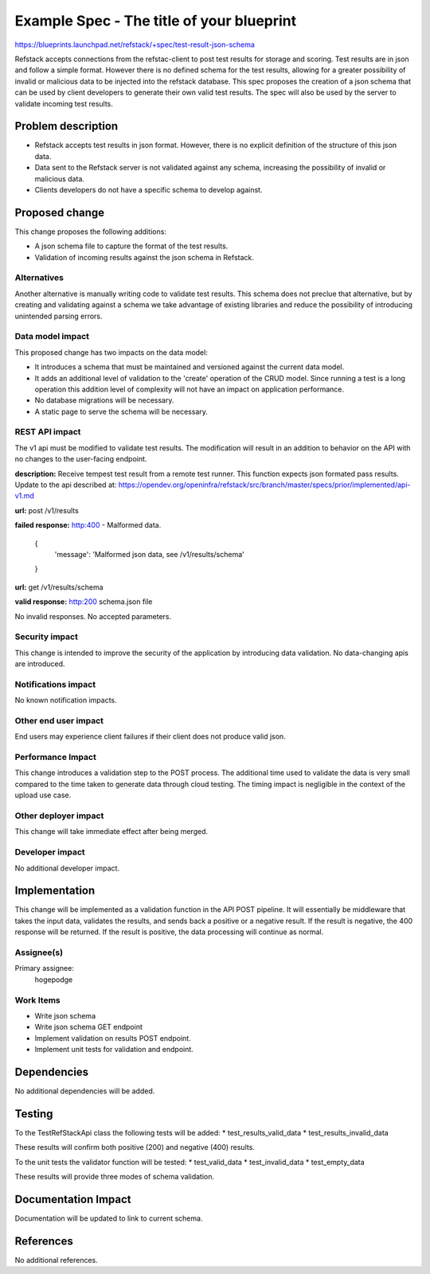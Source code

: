==========================================
Example Spec - The title of your blueprint
==========================================

https://blueprints.launchpad.net/refstack/+spec/test-result-json-schema

Refstack accepts connections from the refstac-client to post test results
for storage and scoring. Test results are in json and follow a simple
format. However there is no defined schema for the test results, allowing
for a greater possibility of invalid or malicious data to be injected
into the refstack database. This spec proposes the creation of a json
schema that can be used by client developers to generate their own valid
test results. The spec will also be used by the server to validate
incoming test results.

Problem description
===================

* Refstack accepts test results in json format. However, there is no
  explicit definition of the structure of this json data.

* Data sent to the Refstack server is not validated against any schema,
  increasing the possibility of invalid or malicious data.

* Clients developers do not have a specific schema to develop against.


Proposed change
===============

This change proposes the following additions:

* A json schema file to capture the format of the test results.

* Validation of incoming results against the json schema in Refstack.

Alternatives
------------

Another alternative is manually writing code to validate test results.
This schema does not preclue that alternative, but by creating and
validating against a schema we take advantage of existing libraries
and reduce the possibility of introducing unintended parsing errors.

Data model impact
-----------------

This proposed change has two impacts on the data model:

* It introduces a schema that must be maintained and versioned
  against the current data model.

* It adds an additional level of validation to the 'create' operation
  of the CRUD model. Since running a test is a long operation this
  addition level of complexity will not have an impact on application
  performance.

* No database migrations will be necessary.

* A static page to serve the schema will be necessary.

REST API impact
---------------

The v1 api must be modified to validate test results. The modification
will result in an addition to behavior on the API with no changes
to the user-facing endpoint.

**description:** Receive tempest test result from a remote test runner.
This function expects json formated pass results.
Update to the api described at:
https://opendev.org/openinfra/refstack/src/branch/master/specs/prior/implemented/api-v1.md

**url:** post /v1/results

**failed response:** http:400 - Malformed data.

    {
     'message': 'Malformed json data, see /v1/results/schema'
    }

**url:** get /v1/results/schema

**valid response:** http:200 schema.json file

No invalid responses. No accepted parameters.

Security impact
---------------

This change is intended to improve the security of the application
by introducing data validation. No data-changing apis are
introduced.

Notifications impact
--------------------

No known notification impacts.

Other end user impact
---------------------

End users may experience client failures if their client does not produce
valid json.

Performance Impact
------------------

This change introduces a validation step to the POST process. The additional
time used to validate the data is very small compared to the time taken
to generate data through cloud testing. The timing impact is negligible
in the context of the upload use case.

Other deployer impact
---------------------

This change will take immediate effect after being merged.

Developer impact
----------------

No additional developer impact.

Implementation
==============

This change will be implemented as a validation function in the API POST
pipeline. It will essentially be middleware that takes the input data,
validates the results, and sends back a positive or a negative result.
If the result is negative, the 400 response will be returned.
If the result is positive, the data processing will continue as normal.

Assignee(s)
-----------

Primary assignee:
    hogepodge

Work Items
----------

* Write json schema
* Write json schema GET endpoint
* Implement validation on results POST endpoint.
* Implement unit tests for validation and endpoint.

Dependencies
============

No additional dependencies will be added.

Testing
=======

To the TestRefStackApi class the following tests will be added:
* test_results_valid_data
* test_results_invalid_data

These results will confirm both positive (200) and negative (400) results.

To the unit tests the validator function will be tested:
* test_valid_data
* test_invalid_data
* test_empty_data

These results will provide three modes of schema validation.

Documentation Impact
====================

Documentation will be updated to link to current schema.

References
==========

No additional references.
